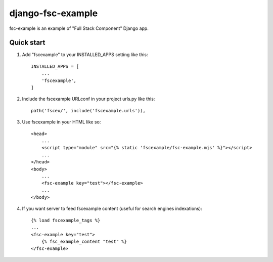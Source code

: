 =====
django-fsc-example
=====

fsc-example is an example of "Full Stack Component" Django app.

Quick start
-----------

1. Add "fscexample" to your INSTALLED_APPS setting like this::

    INSTALLED_APPS = [
        ...
        'fscexample',
    ]

2. Include the fscexample URLconf in your project urls.py like this::

    path('fscex/', include('fscexample.urls')),

3. Use fscexample in your HTML like so::

    <head>
        ...
        <script type="module" src="{% static 'fscexample/fsc-example.mjs' %}"></script>
        ...
    </head>
    <body>
        ...
        <fsc-example key="test"></fsc-example>
        ...
    </body>

4. If you want server to feed fscexample content (useful for search engines indexations)::

    {% load fscexample_tags %}
    ...
    <fsc-example key="test">
        {% fsc_example_content "test" %}
    </fsc-example>